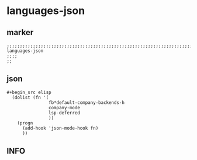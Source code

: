 * languages-json
** marker
#+begin_src elisp
  ;;;;;;;;;;;;;;;;;;;;;;;;;;;;;;;;;;;;;;;;;;;;;;;;;;;;;;;;;;;;;;;;;;;;;;;;;;;;;;;;;;;;;;;;;;;;;;;;;;;;; languages-json
  ;;;;
  ;;
#+end_src
** json
#+begin_src elisp
#+begin_src elisp
  (dolist (fn '(
                fb*default-company-backends-h
                company-mode
                lsp-deferred
                ))
    (progn
      (add-hook 'json-mode-hook fn)
      ))
#+end_src
#+end_src
** INFO
